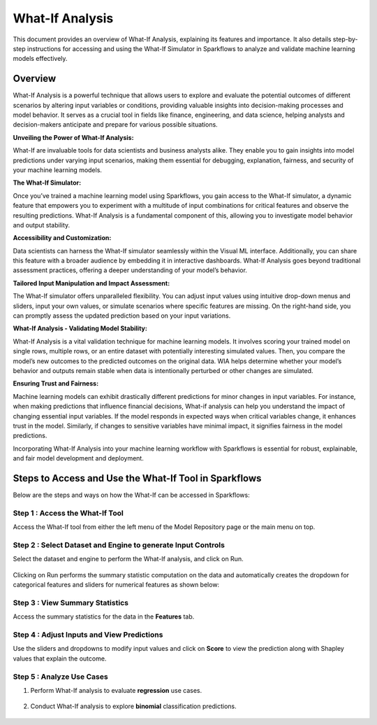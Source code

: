 What-If Analysis
=================

This document provides an overview of What-If Analysis, explaining its features and importance. It also details step-by-step instructions for accessing and using the What-If Simulator in Sparkflows to analyze and validate machine learning models effectively.


Overview
-----------

What-If Analysis is a powerful technique that allows users to explore and evaluate the potential outcomes of different scenarios by altering input variables or conditions, providing valuable insights into decision-making processes and model behavior. It serves as a crucial tool in fields like finance, engineering, and data science, helping analysts and decision-makers anticipate and prepare for various possible situations.

**Unveiling the Power of What-If Analysis:**

What-If are invaluable tools for data scientists and business analysts alike. They enable you to gain insights into model predictions under varying input scenarios, making them essential for debugging, explanation, fairness, and security of your machine learning models.

**The What-If Simulator:**

Once you’ve trained a machine learning model using Sparkflows, you gain access to the What-If simulator, a dynamic feature that empowers you to experiment with a multitude of input combinations for critical features and observe the resulting predictions. What-If Analysis is a fundamental component of this, allowing you to investigate model behavior and output stability.

**Accessibility and Customization:**

Data scientists can harness the What-If simulator seamlessly within the Visual ML interface. Additionally, you can share this feature with a broader audience by embedding it in interactive dashboards. What-If Analysis goes beyond traditional assessment practices, offering a deeper understanding of your model’s behavior.

**Tailored Input Manipulation and Impact Assessment:**

The What-If simulator offers unparalleled flexibility. You can adjust input values using intuitive drop-down menus and sliders, input your own values, or simulate scenarios where specific features are missing. On the right-hand side, you can promptly assess the updated prediction based on your input variations.

**What-If Analysis - Validating Model Stability:**

What-If Analysis is a vital validation technique for machine learning models. It involves scoring your trained model on single rows, multiple rows, or an entire dataset with potentially interesting simulated values. Then, you compare the model’s new outcomes to the predicted outcomes on the original data. WIA helps determine whether your model’s behavior and outputs remain stable when data is intentionally perturbed or other changes are simulated.

**Ensuring Trust and Fairness:**

Machine learning models can exhibit drastically different predictions for minor changes in input variables. For instance, when making predictions that influence financial decisions, What-if analysis can help you understand the impact of changing essential input variables. If the model responds in expected ways when critical variables change, it enhances trust in the model. Similarly, if changes to sensitive variables have minimal impact, it signifies fairness in the model predictions.

Incorporating What-If Analysis into your machine learning workflow with Sparkflows is essential for robust, explainable, and fair model development and deployment.


Steps to Access and Use the What-If Tool in Sparkflows
---------------------------------------------------------
Below are the steps and ways on how the What-If can be accessed in Sparkflows:

**Step 1 : Access the What-If Tool**
+++++++++++++++++++++++++++++++++++++
Access the What-If tool from either the left menu of the Model Repository page or the main menu on top.

   .. figure:: ../_assets/what-if/whatif-1.png
      :alt: What-If
      :width: 65%

**Step 2 : Select Dataset and Engine to generate Input Controls**
++++++++++++++++++++++++++++++++++++++++++++++++++++++++++++++++++
Select the dataset and engine to perform the What-If analysis, and click on Run.

   .. figure:: ../_assets/what-if/whatif-2-select-dataset-engine.png
      :alt: What-If
      :width: 65%

Clicking on Run performs the summary statistic computation on the data and automatically creates the dropdown for categorical features and sliders for numerical features as shown below:

   .. figure:: ../_assets/what-if/whatif-3-auto-creates-sliders-dropdown.png
      :alt: What-If
      :width: 20%

   .. figure:: ../_assets/what-if/whatif-3-auto-creates-sliders-dropdown-2.png
      :alt: What-If
      :width: 20%


**Step 3 : View Summary Statistics**
+++++++++++++++++++++++++++++++++++++
Access the summary statistics for the data in the **Features** tab.

   .. figure:: ../_assets/what-if/whatif-4-features-metadata.png
      :alt: What-If
      :width: 65%


**Step 4 : Adjust Inputs and View Predictions**
+++++++++++++++++++++++++++++++++++++++++++++++++
Use the sliders and dropdowns to modify input values and click on **Score** to view the prediction along with Shapley values that explain the outcome.

   .. figure:: ../_assets/what-if/whatif-5-choose-value-slider.png
      :alt: What-If
      :width: 20%


**Step 5 : Analyze Use Cases**
++++++++++++++++++++++++++++++++

#. Perform What-If analysis to evaluate **regression** use cases.

   .. figure:: ../_assets/what-if/whatif-6-click-on-score-gets-shapley-contributions-regression.png
      :alt: What-If
      :width: 65%

#. Conduct What-If analysis to explore **binomial** classification predictions.

   .. figure:: ../_assets/what-if/whatif-7-click-on-score-gets-shapley-contributions-classification.png
      :alt: What-If
      :width: 65%



